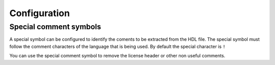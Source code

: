 .. _configuration_documenter:

Configuration
=============

Special comment symbols
-----------------------

A special symbol can be configured to identify the coments to be extracted 
from the HDL file. The special symbol must follow the comment characters of
the language that is being used. By default the special character is ``!``

You can use the special comment symbol to remove the license header or other
non useful comments.

.. code-block:: vhdl
    :emphasize-lines: 3,5
    -- Other comment not included
    --! This is a description
    --! of the entity.
    entity counter is
    port (
        clk: in std_logic; --! Clock comment
        out_data: out std_logic --! Description **port comment**
    );
    end counter;


.. code-block:: verilog
    :emphasize-lines: 3,5
    
    // This is a 
    // license header
    //! This is a description
    //! of the module.
    module flipflop (q,qbar,clk);
	    output reg q; //! Port 0
	    output qbar; //! Port 1
	    input clk; //! Clock